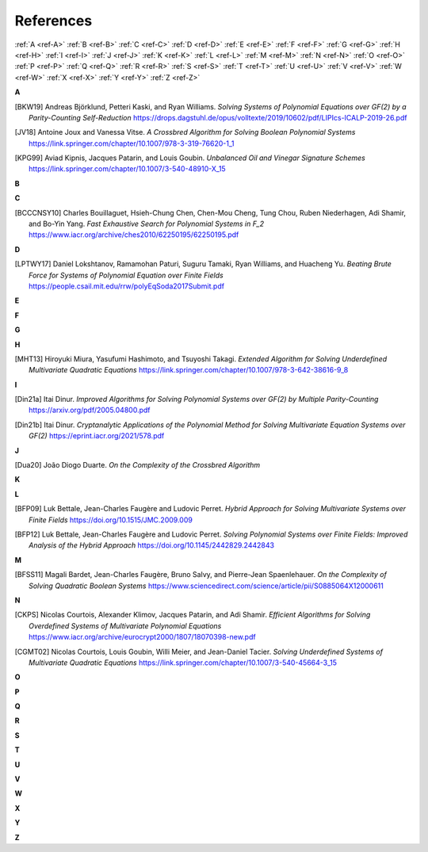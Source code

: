 References
==========

:ref:`A <ref-A>`
:ref:`B <ref-B>`
:ref:`C <ref-C>`
:ref:`D <ref-D>`
:ref:`E <ref-E>`
:ref:`F <ref-F>`
:ref:`G <ref-G>`
:ref:`H <ref-H>`
:ref:`I <ref-I>`
:ref:`J <ref-J>`
:ref:`K <ref-K>`
:ref:`L <ref-L>`
:ref:`M <ref-M>`
:ref:`N <ref-N>`
:ref:`O <ref-O>`
:ref:`P <ref-P>`
:ref:`Q <ref-Q>`
:ref:`R <ref-R>`
:ref:`S <ref-S>`
:ref:`T <ref-T>`
:ref:`U <ref-U>`
:ref:`V <ref-V>`
:ref:`W <ref-W>`
:ref:`X <ref-X>`
:ref:`Y <ref-Y>`
:ref:`Z <ref-Z>`

.. _ref-A:

**A**

.. [BKW19]  \Andreas Björklund, Petteri Kaski, and Ryan Williams.
            *Solving Systems of Polynomial Equations over GF(2) by a Parity-Counting Self-Reduction*
            https://drops.dagstuhl.de/opus/volltexte/2019/10602/pdf/LIPIcs-ICALP-2019-26.pdf

.. [JV18] \Antoine Joux and Vanessa Vitse.
          *A Crossbred Algorithm for Solving Boolean Polynomial Systems*
          https://link.springer.com/chapter/10.1007/978-3-319-76620-1_1

.. [KPG99]  \Aviad Kipnis, Jacques Patarin, and Louis Goubin.
            *Unbalanced  Oil  and Vinegar Signature Schemes*
            https://link.springer.com/chapter/10.1007/3-540-48910-X_15

.. _ref-B:

**B**

.. _ref-C:

**C**

.. [BCCCNSY10]  \Charles Bouillaguet, Hsieh-Chung Chen, Chen-Mou Cheng, Tung Chou, Ruben Niederhagen, Adi Shamir, and Bo-Yin Yang.
                *Fast Exhaustive Search for Polynomial Systems in F_2* https://www.iacr.org/archive/ches2010/62250195/62250195.pdf

.. _ref-D:

**D**

.. [LPTWY17] \Daniel Lokshtanov, Ramamohan Paturi, Suguru Tamaki, Ryan Williams, and Huacheng Yu.
            *Beating Brute Force for Systems of Polynomial Equation over Finite Fields*
            https://people.csail.mit.edu/rrw/polyEqSoda2017Submit.pdf

.. _ref-E:

**E**

.. _ref-F:

**F**

.. _ref-G:

**G**

.. _ref-H:

**H**

.. [MHT13]  \Hiroyuki Miura, Yasufumi Hashimoto, and Tsuyoshi Takagi.
            *Extended Algorithm for Solving Underdefined Multivariate Quadratic Equations*
            https://link.springer.com/chapter/10.1007/978-3-642-38616-9_8

.. _ref-I:

**I**

.. [Din21a] \Itai Dinur.
            *Improved Algorithms for Solving Polynomial Systems over GF(2) by Multiple Parity-Counting*
            https://arxiv.org/pdf/2005.04800.pdf

.. [Din21b] \Itai Dinur.
            *Cryptanalytic Applications of the Polynomial Method for Solving Multivariate Equation Systems over GF(2)*
            https://eprint.iacr.org/2021/578.pdf

.. _ref-J:

**J**

.. [Dua20] \João Diogo Duarte.
            *On the Complexity of the Crossbred Algorithm*

.. _ref-K:

**K**

.. _ref-L:

**L**

.. [BFP09] \Luk Bettale, Jean-Charles Faugère and Ludovic Perret.
           *Hybrid Approach for Solving Multivariate Systems over Finite Fields*
           https://doi.org/10.1515/JMC.2009.009

.. [BFP12] \Luk Bettale, Jean-Charles Faugère and Ludovic Perret.
           *Solving Polynomial Systems over Finite Fields: Improved Analysis of the Hybrid Approach*
           https://doi.org/10.1145/2442829.2442843

.. _ref-M:

**M**

.. [BFSS11] \Magali Bardet, Jean-Charles Faugère, Bruno Salvy, and Pierre-Jean Spaenlehauer.
            *On the Complexity of Solving Quadratic Boolean Systems*
            https://www.sciencedirect.com/science/article/pii/S0885064X12000611

.. _ref-N:

**N**

.. [CKPS]   \Nicolas Courtois, Alexander Klimov, Jacques Patarin, and Adi Shamir.
            *Efficient Algorithms for Solving Overdefined Systems of Multivariate Polynomial Equations*
            https://www.iacr.org/archive/eurocrypt2000/1807/18070398-new.pdf

.. [CGMT02] \Nicolas Courtois, Louis Goubin, Willi Meier, and Jean-Daniel Tacier.
            *Solving Underdefined Systems of Multivariate Quadratic Equations*
            https://link.springer.com/chapter/10.1007/3-540-45664-3_15

.. _ref-O:

**O**

.. _ref-P:

**P**

.. _ref-Q:

**Q**

.. _ref-R:

**R**

.. _ref-S:

**S**

.. _ref-T:

**T**

.. _ref-U:

**U**

.. _ref-V:

**V**

.. _ref-W:

**W**

.. _ref-X:

**X**

.. _ref-Y:

**Y**

.. _ref-Z:

**Z**

